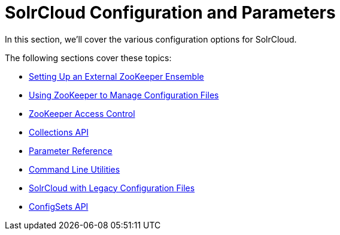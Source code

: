 = SolrCloud Configuration and Parameters
:page-children: setting-up-an-external-zookeeper-ensemble, using-zookeeper-to-manage-configuration-files, zookeeper-access-control, collections-api, parameter-reference, command-line-utilities, solrcloud-with-legacy-configuration-files, configsets-api
// Licensed to the Apache Software Foundation (ASF) under one
// or more contributor license agreements.  See the NOTICE file
// distributed with this work for additional information
// regarding copyright ownership.  The ASF licenses this file
// to you under the Apache License, Version 2.0 (the
// "License"); you may not use this file except in compliance
// with the License.  You may obtain a copy of the License at
//
//   http://www.apache.org/licenses/LICENSE-2.0
//
// Unless required by applicable law or agreed to in writing,
// software distributed under the License is distributed on an
// "AS IS" BASIS, WITHOUT WARRANTIES OR CONDITIONS OF ANY
// KIND, either express or implied.  See the License for the
// specific language governing permissions and limitations
// under the License.

In this section, we'll cover the various configuration options for SolrCloud.

The following sections cover these topics:

* <<setting-up-an-external-zookeeper-ensemble.adoc#setting-up-an-external-zookeeper-ensemble,Setting Up an External ZooKeeper Ensemble>>
* <<using-zookeeper-to-manage-configuration-files.adoc#using-zookeeper-to-manage-configuration-files,Using ZooKeeper to Manage Configuration Files>>
* <<zookeeper-access-control.adoc#zookeeper-access-control,ZooKeeper Access Control>>
* <<collections-api.adoc#collections-api,Collections API>>

* <<parameter-reference.adoc#parameter-reference,Parameter Reference>>
* <<command-line-utilities.adoc#command-line-utilities,Command Line Utilities>>
* <<solrcloud-with-legacy-configuration-files.adoc#solrcloud-with-legacy-configuration-files,SolrCloud with Legacy Configuration Files>>
* <<configsets-api.adoc#configsets-api,ConfigSets API>>
